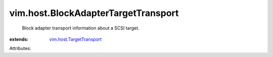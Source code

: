 .. _vim.host.TargetTransport: ../../vim/host/TargetTransport.rst


vim.host.BlockAdapterTargetTransport
====================================
  Block adapter transport information about a SCSI target.
:extends: vim.host.TargetTransport_

Attributes:
